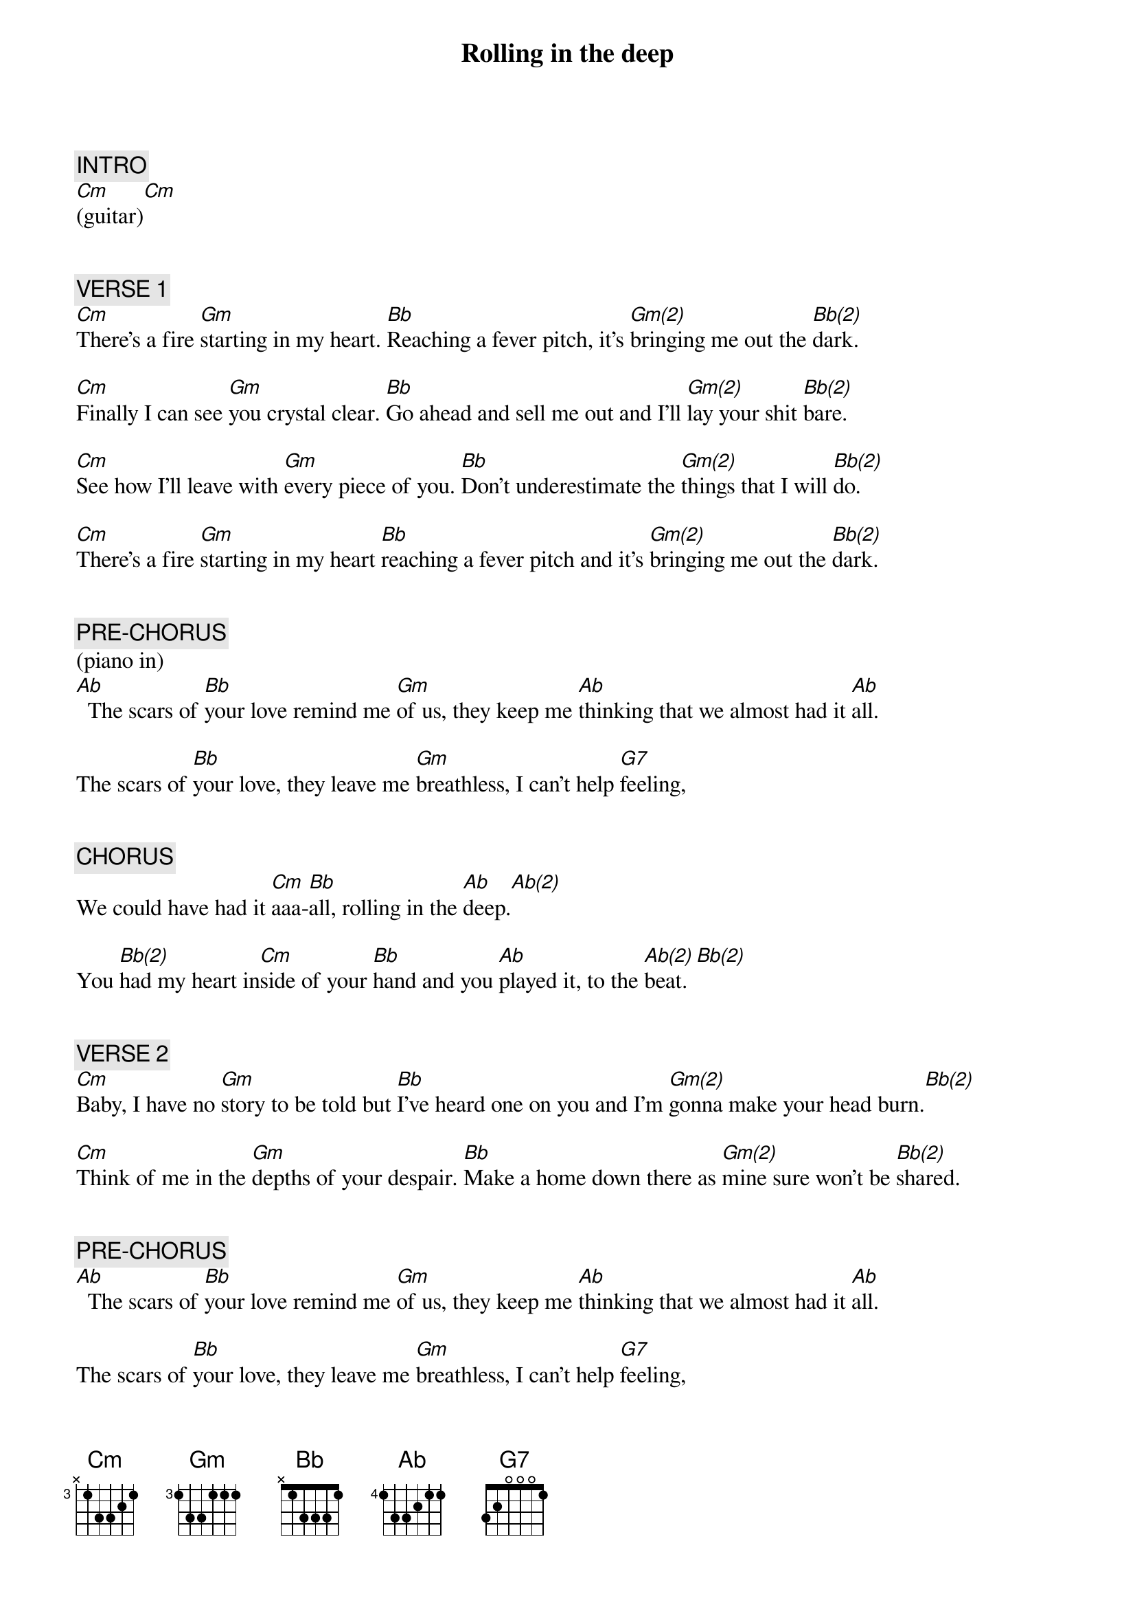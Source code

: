 {title: Rolling in the deep}
{artist: Adele}
{key: Cm}
{duration: 230}
{tempo: 105}

{c: INTRO}
[Cm](guitar)[Cm]


{c: VERSE 1}
[Cm]There's a fire [Gm]starting in my heart. [Bb]Reaching a fever pitch, it's [Gm(2)]bringing me out the [Bb(2)]dark.

[Cm]Finally I can see [Gm]you crystal clear. [Bb]Go ahead and sell me out and I'll [Gm(2)]lay your shit [Bb(2)]bare.

[Cm]See how I'll leave with [Gm]every piece of you. [Bb]Don't underestimate the [Gm(2)]things that I will [Bb(2)]do.

[Cm]There's a fire [Gm]starting in my heart [Bb]reaching a fever pitch and it's [Gm(2)]bringing me out the [Bb(2)]dark.


{c: PRE-CHORUS}
(piano in)
[Ab]  The scars of [Bb]your love remind me [Gm]of us, they keep me [Ab]thinking that we almost had it [Ab]all.

The scars of [Bb]your love, they leave me [Gm]breathless, I can't help [G7]feeling,


{c: CHORUS}
We could have had it [Cm]aaa-[Bb]all, rolling in the [Ab]deep.[Ab(2)]

You [Bb(2)]had my heart in[Cm]side of your [Bb]hand and you [Ab]played it, to the [Ab(2)]beat. [Bb(2)]


{c: VERSE 2}
[Cm]Baby, I have no [Gm]story to be told but [Bb]I've heard one on you and I'm [Gm(2)]gonna make your head burn.[Bb(2)]

[Cm]Think of me in the [Gm]depths of your despair. [Bb]Make a home down there as [Gm(2)]mine sure won't be [Bb(2)]shared.


{c: PRE-CHORUS}
[Ab]  The scars of [Bb]your love remind me [Gm]of us, they keep me [Ab]thinking that we almost had it [Ab]all.

The scars of [Bb]your love, they leave me [Gm]breathless, I can't help [G7]feeling,


{c: CHORUS}
We could have had it [Cm]aaa-[Bb]all, rolling in the [Ab]deep. [Ab(2)]

You [Bb(2)]had my heart in[Cm]side of your [Bb]hand and you [Ab]played it, to the [Ab(2)]beat. [Bb(2)]

We could have had it [Ab]aaa-[Bb]all, rolling in the [Cm]deep.[Bb] You had my heart in[Ab]side of your [Ab]hand and you pla[Bb]yed it, with a [Bb]beating.


{c: VERSE 3}
(bass drum)
[Cm]Throw your soul through [Cm]every open door (oh-oh-oh-ooh)
Count your blessings to find what you look for (Hey-oh-oh-ooh)
Turn my sorrow into treasured gold (oh-oh-oh-ooh)
You'll pay me back in kind and reap just what you sow, oh!


{c: PRE-CHORUS}
[Cm]        [Bb] We could have had it [Ab]aaa-[Ab(2)]ll. We [Bb(2)]could have had it [Cm]all, (wo-ooh-[Bb]oh-oh yeah) it [Ab]all, it all, it [Ab(2)]all


{c: CHORUS}
[Bb(2)]We could have had it [Cm]aaa-[Bb]ll, rolling in the [Ab]deep. [Ab(2)]

[Bb(2)]You had my heart in[Cm]side of your [Bb]hand
and you [Ab]played it, to the [Ab(2)]beat

{c: OUTRO}

[Bb(2)]Could have had it [Cm]aaa-[Bb]all, rolling in the [Ab]deep. [Ab(2)]

You [Bb(2)]had my heart in[Cm]side of your [Bb]hand but you [Ab]played it, you played it, you [Ab(2)]played it, you [Bb(2)]played it to the [Cm]beat. (END)
